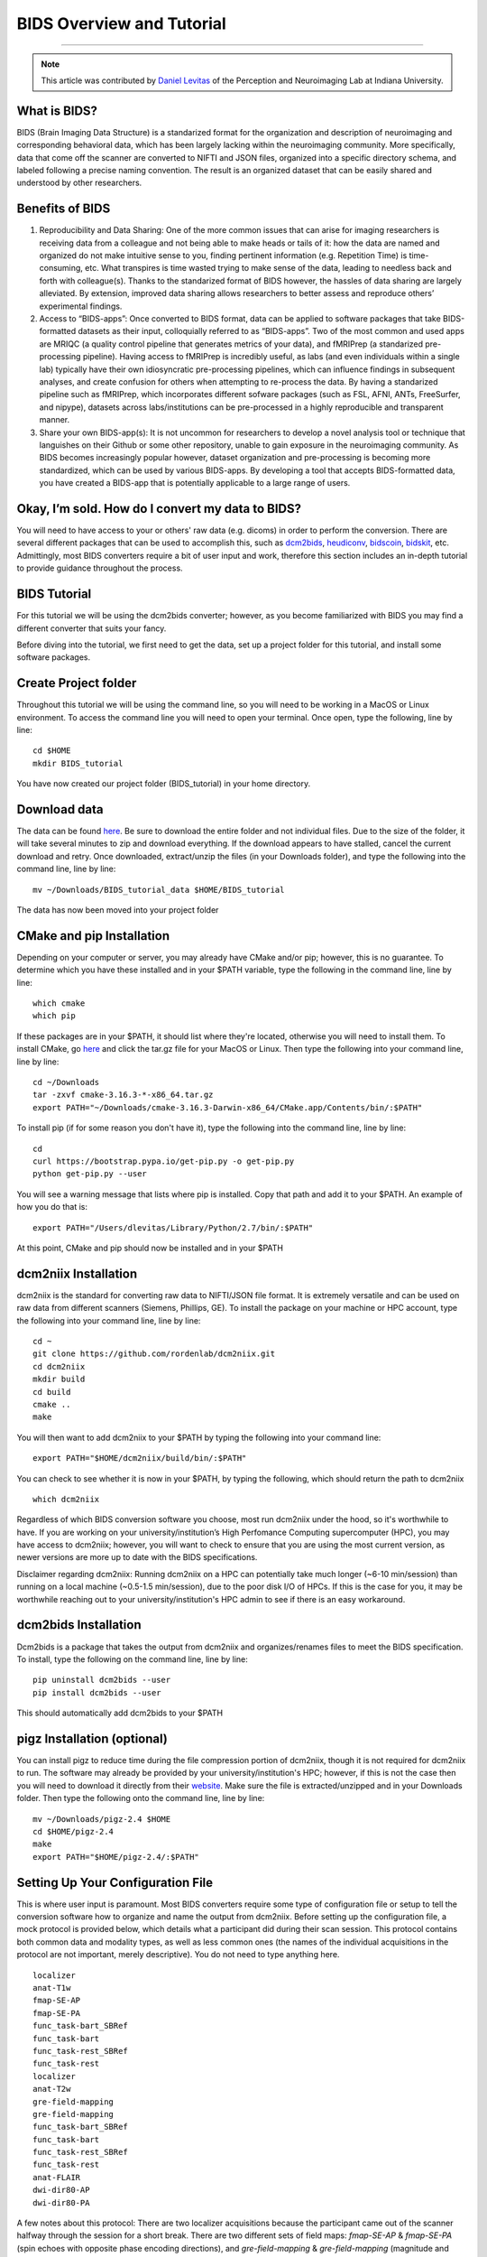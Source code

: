 .. _BIDS_Overview:

=============
BIDS Overview and Tutorial
=============

-------------

.. note::

  This article was contributed by `Daniel Levitas <https://perceptionandneuroimaging.psych.indiana.edu/people/daniellevitas.html>`__ of the Perception and Neuroimaging Lab at Indiana University.

What is BIDS?
*************


BIDS (Brain Imaging Data Structure) is a standarized format for the organization and description of neuroimaging and corresponding behavioral data, which has been largely lacking within the neuroimaging community. More specifically, data that come off the scanner are converted to NIFTI and JSON files, organized into a specific directory schema, and labeled following a precise naming convention. The result is an organized dataset that can be easily shared and understood by other researchers.

Benefits of BIDS
****************

1. Reproducibility and Data Sharing: One of the more common issues that can arise for imaging researchers is receiving data from a colleague and not being able to make heads or tails of it: how the data are named and organized do not make intuitive sense to you, finding pertinent information (e.g. Repetition Time) is time-consuming, etc. What transpires is time wasted trying to make sense of the data, leading to needless back and forth with colleague(s). Thanks to the standarized format of BIDS however, the hassles of data sharing are largely alleviated. By extension, improved data sharing allows researchers to better assess and reproduce others’ experimental findings.

2. Access to “BIDS-apps”: Once converted to BIDS format, data can be applied to software packages that take BIDS-formatted datasets as their input, colloquially referred to as “BIDS-apps”. Two of the most common and used apps are MRIQC (a quality control pipeline that generates metrics of your data), and fMRIPrep (a standarized pre-processing pipeline). Having access to fMRIPrep is incredibly useful, as labs (and even individuals within a single lab) typically have their own idiosyncratic pre-processing pipelines, which can influence findings in subsequent analyses, and create confusion for others when attempting to re-process the data. By having a standarized pipeline such as fMRIPrep, which incorporates different sofware packages (such as FSL, AFNI, ANTs, FreeSurfer, and nipype), datasets across labs/institutions can be pre-processed in a highly reproducible and transparent manner.

3. Share your own BIDS-app(s): It is not uncommon for researchers to develop a novel analysis tool or technique that languishes on their Github or some other repository, unable to gain exposure in the neuroimaging community. As BIDS becomes increasingly popular however, dataset organization and pre-processing is becoming more standardized, which can be used by various BIDS-apps. By developing a tool that accepts BIDS-formatted data, you have created a BIDS-app that is potentially applicable to a large range of users.


Okay, I’m sold. How do I convert my data to BIDS?
**********************************************

You will need to have access to your or others' raw data (e.g. dicoms) in order to perform the conversion. There are several different packages that can be used to accomplish this, such as `dcm2bids <https://github.com/cbedetti/Dcm2Bids>`__, `heudiconv <https://github.com/nipy/heudiconv>`__, `bidscoin <https://github.com/Donders-Institute/bidscoin>`__, `bidskit <https://github.com/jmtyszka/bidskit>`__, etc. Admittingly, most BIDS converters require a bit of user input and work, therefore this section includes an in-depth tutorial to provide guidance throughout the process.

BIDS Tutorial
*************

For this tutorial we will be using the dcm2bids converter; however, as you become familiarized with BIDS you may find a different converter that suits your fancy.

Before diving into the tutorial, we first need to get the data, set up a project folder for this tutorial, and install some software packages.

Create Project folder
*********************

Throughout this tutorial we will be using the command line, so you will need to be working in a MacOS or Linux environment. To access the command line you will need to open your terminal. Once open, type the following, line by line:

::

  cd $HOME
  mkdir BIDS_tutorial
  
You have now created our project folder (BIDS_tutorial) in your home directory.
  
Download data
*************
The data can be found `here <https://drive.google.com/drive/folders/1vVW3jPfYdvh52juiHTUnkmY6bjvxZQcR?usp=sharing>`__. Be sure to download the entire folder and not individual files. Due to the size of the folder, it will take several minutes to zip and download everything. If the download appears to have stalled, cancel the current download and retry. Once downloaded, extract/unzip the files (in your Downloads folder), and type the following into the command line, line by line:

::

  mv ~/Downloads/BIDS_tutorial_data $HOME/BIDS_tutorial
  
The data has now been moved into your project folder

CMake and pip Installation
**************************

Depending on your computer or server, you may already have CMake and/or pip; however, this is no guarantee. To determine which you have these installed and in your $PATH variable, type the following in the command line, line by line:

::

  which cmake
  which pip
  
If these packages are in your $PATH, it should list where they're located, otherwise you will need to install them. To install CMake, go `here <https://cmake.org/download/>`__ and click the tar.gz file for your MacOS or Linux. Then type the following into your command line, line by line:

::

  cd ~/Downloads
  tar -zxvf cmake-3.16.3-*-x86_64.tar.gz
  export PATH="~/Downloads/cmake-3.16.3-Darwin-x86_64/CMake.app/Contents/bin/:$PATH"


To install pip (if for some reason you don't have it), type the following into the command line, line by line:

::

  cd
  curl https://bootstrap.pypa.io/get-pip.py -o get-pip.py
  python get-pip.py --user

You will see a warning message that lists where pip is installed. Copy that path and add it to your $PATH. An example of how you do that is:

::

  export PATH="/Users/dlevitas/Library/Python/2.7/bin/:$PATH"
  
  
At this point, CMake and pip should now be installed and in your $PATH


dcm2niix Installation
*********************

dcm2niix is the standard for converting raw data to NIFTI/JSON file format. It is extremely versatile and can be used on raw data from different scanners (Siemens, Phillips, GE). To install the package on your machine or HPC account, type the following into your command line, line by line:

::

  cd ~
  git clone https://github.com/rordenlab/dcm2niix.git
  cd dcm2niix
  mkdir build 
  cd build
  cmake ..
  make
  
You will then want to add dcm2niix to your $PATH by typing the following into your command line:

::

  export PATH="$HOME/dcm2niix/build/bin/:$PATH"
  
You can check to see whether it is now in your $PATH, by typing the following, which should return the path to dcm2niix

::

  which dcm2niix
  

Regardless of which BIDS conversion software you choose, most run dcm2niix under the hood, so it's worthwhile to have. If you are working on your university/institution’s High Perfomance Computing supercomputer (HPC), you may have access to dcm2niix; however, you will want to check to ensure that you are using the most current version, as newer versions are more up to date with the BIDS specifications.

Disclaimer regarding dcm2niix: Running dcm2niix on a HPC can potentially take much longer (~6-10 min/session) than running on a local machine (~0.5-1.5 min/session), due to the poor disk I/O of HPCs. If this is the case for you, it may be worthwhile reaching out to your university/institution's HPC admin to see if there is an easy workaround.   
  
dcm2bids Installation
*********************

Dcm2bids is a package that takes the output from dcm2niix and organizes/renames files to meet the BIDS specification. To install, type the following on the command line, line by line:

::

  pip uninstall dcm2bids --user
  pip install dcm2bids --user
  
This should automatically add dcm2bids to your $PATH
  
pigz Installation (optional)
****************************

You can install pigz to reduce time during the file compression portion of dcm2niix, though it is not required for dcm2niix to run. The software may already be provided by your university/institution's HPC; however, if this is not the case then you will need to download it directly from their `website <https://zlib.net/pigz/>`__. Make sure the file is extracted/unzipped and in your Downloads folder. Then type the following onto the command line, line by line:


::

  mv ~/Downloads/pigz-2.4 $HOME
  cd $HOME/pigz-2.4
  make
  export PATH="$HOME/pigz-2.4/:$PATH"

Setting Up Your Configuration File
**********************************

This is where user input is paramount. Most BIDS converters require some type of configuration file or setup to tell the conversion software how to organize and name the output from dcm2niix. Before setting up the configuration file, a mock protocol is provided below, which details what a participant did during their scan session. This protocol contains both common data and modality types, as well as less common ones (the names of the individual acquisitions in the protocol are not important, merely descriptive). You do not need to type anything here.

::

  localizer
  anat-T1w
  fmap-SE-AP
  fmap-SE-PA
  func_task-bart_SBRef
  func_task-bart
  func_task-rest_SBRef
  func_task-rest
  localizer
  anat-T2w
  gre-field-mapping
  gre-field-mapping
  func_task-bart_SBRef
  func_task-bart
  func_task-rest_SBRef
  func_task-rest
  anat-FLAIR
  dwi-dir80-AP
  dwi-dir80-PA
  
A few notes about this protocol: There are two localizer acquisitions because the participant came out of the scanner halfway through the session for a short break. There are two different sets of field maps: *fmap-SE-AP* & *fmap-SE-PA* (spin echoes with opposite phase encoding directions), and *gre-field-mapping* & *gre-field-mapping* (magnitude and phase difference). Participants partook in two “tasks”: the Balloon Analogue Risk Task (bart), and resting-state (rest). Each functional run was preceded by a single-band reference (sbref). There were three separate anatomicals collected: T1w, T2w, and FLAIR. Lastly, two dwi scans were collected. Again, this mock protocol is meant to demonstrate the different kinds of acquisitions that can be collected during a scanning session.

To run dcm2bids, you will need to create a Javascript Object Notation (JSON) configuration file, which dcm2bids uses to determine which acquisitions in the protocol will be converted to BIDS. To create the configuration file, type the following onto the command line, line by line:

::

  cd $HOME
  touch BIDS_config.json


Based on the mock protocol for this tutorial, the configuration file should like this (you will need to copy and paste the contents below into the BIDS_config.json file:

::

    {
     "descriptions": [
        {
           "dataType": "anat",
           "modalityLabel": "T1w",
           "criteria": {
              "SidecarFilename": "002*"
           }
        },
        {
           "dataType": "fmap",
           "modalityLabel": "epi",
           "customLabels": "dir-AP",
           "IntendedFor": [
              4,
              6
           ],
           "criteria": {
              "SidecarFilename": "003*"
           }
        },
        {
           "dataType": "fmap",
           "modalityLabel": "epi",
           "customLabels": "dir-PA",
           "IntendedFor": [
              4,
              6
           ],
           "criteria": {
              "SidecarFilename": "004*"
           }
        },
        {
           "dataType": "func",
           "modalityLabel": "sbref",
           "customLabels": "task-bart_run-01",
           "criteria": {
              "SidecarFilename": "005*"
           },
           "sidecarChanges": {
              "TaskName": "bart"
           }
        },
        {
           "dataType": "func",
           "modalityLabel": "bold",
           "customLabels": "task-bart_run-01",
           "criteria": {
              "SidecarFilename": "006*"
           },
           "sidecarChanges": {
              "TaskName": "bart"
           }
        },
        {
           "dataType": "func",
           "modalityLabel": "sbref",
           "customLabels": "task-rest_run-01",
           "criteria": {
              "SidecarFilename": "007*"
           },
           "sidecarChanges": {
              "TaskName": "rest"
           }
        },
        {
           "dataType": "func",
           "modalityLabel": "bold",
           "customLabels": "task-rest_run-01",
           "criteria": {
              "SidecarFilename": "008*"
           },
           "sidecarChanges": {
              "TaskName": "rest"
           }
        },
        {
           "dataType": "anat",
           "modalityLabel": "T2w",
           "criteria": {
              "SidecarFilename": "010*"
           }
        },
        {
           "dataType": "fmap",
           "modalityLabel": "magnitude1",
           "IntendedFor": [
              11,
              13
           ],
           "criteria": {
              "SidecarFilename": "011*",
              "EchoTime": 0.00492
           }
        },
        {
           "dataType": "fmap",
           "modalityLabel": "phasediff",
           "IntendedFor": [
              11,
              13
           ],
           "criteria": {
              "SidecarFilename": "012*"
           },
           "sidecarChanges": {
              "EchoTime1": 0.00492,
              "EchoTime2": 0.00738
           }
        },
        {
           "dataType": "func",
           "modalityLabel": "sbref",
           "customLabels": "task-bart_run-02",
           "criteria": {
              "SidecarFilename": "013*"
           },
           "sidecarChanges": {
              "TaskName": "bart"
           }
        },
        {
           "dataType": "func",
           "modalityLabel": "bold",
           "customLabels": "task-bart_run-02",
           "criteria": {
              "SidecarFilename": "014*"
           },
           "sidecarChanges": {
              "TaskName": "bart"
           }
        },
        {
           "dataType": "func",
           "modalityLabel": "sbref",
           "customLabels": "task-rest_run-02",
           "criteria": {
              "SidecarFilename": "015*"
           },
           "sidecarChanges": {
              "TaskName": "rest"
           }
        },
        {
           "dataType": "func",
           "modalityLabel": "bold",
           "customLabels": "task-rest_run-02",
           "criteria": {
              "SidecarFilename": "016*"
           },
           "sidecarChanges": {
              "TaskName": "rest"
           }
        },
        {
           "dataType": "anat",
           "modalityLabel": "FLAIR",
           "criteria": {
              "SidecarFilename": "017*"
           }
        },
        {
           "dataType": "dwi",
           "modalityLabel": "dwi",
           "criteria": {
              "SidecarFilename": "018*"
           }
        },
        {
           "dataType": "dwi",
           "modalityLabel": "dwi",
           "criteria": {
              "SidecarFilename": "019*"
           }
        }
     ]
  }
  
To get the information into the file, you can type the following onto the command line:

::

  cd $HOME
  vim BIDS_config.json

Press the "i" key, and paste the contents into the file. To save and close the file, press the Escape button, and type the following: :wq
To ensure that the information was added and saved to the json file, you can type the following onto the command line:

::

  cat BIDS_config.json

  
Understanding dcm2bids’s configuration file
*******************************************

Let’s take a closer look at the configuration file we’ve just created (you can also refer to the `dcm2bids <https://cbedetti.github.io/Dcm2Bids/tutorial/>`__ tutorial and the `BIDS specifications <https://bids.neuroimaging.io/bids_spec.pdf>`__). Each acquisition has a ``dataType field``, which simply indicates the type of data. For example, anatomical data is indicated as ``anat``, functional as ``func``, field maps as ``fmap``, dwi as ``dwi``, etc. Next is the ``modalityLabel``, which more specifically stipulates the type of data. For example, if you have anatomical data, what is the modality of said data (e.g. T1w, T2w, FLAIR)? You will notice that some acquistion sections have a ``customLabels`` field; these are most commonly seen for field maps and functional acquisitions, and specify additionally required information regarding the acqusition. For example, spin echo field maps need to have their phase encoding direction listed (i.e. ``dir-AP``, ``dir-PA``, ``dir-LR``, ``dir-RL``, etc). Functional acqusitions (including corresponding sbref if they were also collected) need to have the task name and run number; these two pieces of information are separated via the underscore ``_`` symbol. Note that BIDS convention requires that resting-state acquisitions be given a task name (``task-rest``). Within the ``criteria`` section there can be multiple subsections. The most crucial is ``SidecarFilename``, which corresponds to the acquisition’s ``SeriesNumber`` (i.e. the chronological order in which the acquisition was collected in the protocol). This allows dcm2bids to determine which dicoms refer to which acquisition. There is also a subsection called ``sidecarChanges``, which is generally only needed for functional and magnitude/phasediff field map acquisitions. For functional acquisitions, the ``TaskName`` must be specified again, as this information gets injected into the corresponding run’s JSON file. For magnitude/phasediff, the ``magnitude1`` modality must contain its echo time, and the ``phasediff`` must contain the echo times of the two magnitudes. These pieces of information are also added to their corresponding JSON files.

The last field to discuss, and arguably the least straightforward, is the ``IntendedFor`` list, required for field map acquisitions. Simply put, the list contains the indices of the functional acquisitions that the field maps will perform susceptibility distortion correction (SDC) on. There are two important caveats in determing the functional indices: the first is that the indices must reflect a “revised” protocol that doesn’t include non-BIDS acqusitions (e.g. localizers), and second, since dcm2bids is performed in python the indices must reflect python indexing (where the first element is 0).

Let us refer back to our mock protocol, which contains two acquisitions that are not to be converted to bids - the localizers, which are absent in the configuration file. By removing the localizers from the protocol and listing the python-based indices, we can determine the functional indices needed for the ``IntendedFor`` list (don't type out section below).

::

  anat-T1w (0)
  fmap-SE-AP (1)
  fmap-SE-PA (2)
  func_task-bart_SBRef (3)
  func_task-bart (4)**
  func_task-rest_SBRef (5)
  func_task-rest (6)**
  anat-T2w (7)
  gre-field-mapping (8)
  gre-field-mapping (9)
  func_task-bart_SBRef (10)
  func_task-bart (11)**
  func_task-rest_SBRef (12)
  func_task-rest (13)**
  anat-FLAIR (14)
  dwi-dir80-AP (15)
  dwi-dir80-PA (16)

The starred acquistions show the functional data corresponding to the field maps. Functional indices 4 & 6 correspond to the first field map pair, and functional indices 11 & 13 correspond to the second field map pair. Note that single-band reference (sbref) acquisitions are not included in the ``IntendedFor`` field. If a single pair of field maps (regardless of type) were collected and the participant did not leave and re-enter the scanner during the session, then the ``IntendedFor`` list would contain the indices of all the functional acquisitions.


Running the dcm2bids command
****************************

Finally, we've created the configuration file; now the BIDS conversion can be performed. For this, we'll assume that the subject ID is 01 and that this is a single session study. Type the following on the command line

::

  dcm2bids_scaffold -o $HOME/BIDS_tutorial
  echo "study imaging data" > $HOME/BIDS_tutorial/README
  dcm2bids -d $HOME/BIDS_tutorial/BIDS_tutorial_data -p 01 -c $HOME/BIDS_config.json -o $HOME/BIDS_tutorial --forceDcm2niix
  
If however this were multi-session data (i.e. participant was scanned more than once), the dcm2bids command will look like this

::

  dcm2bids_scaffold -o $HOME/BIDS_tutorial
  echo "study imaging data" > $HOME/BIDS_tutorial/README
  dcm2bids -d $HOME/BIDS_tutorial/BIDS_tutorial_data -p 01 -s 01 -c $HOME/BIDS_config.json -o $HOME/BIDS_tutorial --forceDcm2niix

where the ``-s 01`` indicates that this is the first session. ``-s 02`` would indicate the second session, and so on.

Clean project folder
********************

Type the following onto the command line, line by line:

::

  mv $HOME/BIDS_tutorial/BIDS_tutorial_data $HOME/BIDS_tutorial/sourcedata
  rm -rf $HOME/BIDS_tutorial/tmp_dcm2bids
  
  
PyDeface (optional)
********
Although not required for BIDS compliance, it is highly recommended that users deface their anatomical image(s), such that facial features are removed from the image(s) to ensure a greater degree of anonymity for data sharing purposes. Since PyDeface is a python package, we recommend that users have one of the newer python 3 releases. To install PyDeface, type the following into your command line

::

  pip install pydeface --user
  export PATH="$HOME/.local/bin/:$PATH"
  
Check out the github page of `PyDeface <https://github.com/poldracklab/pydeface>`__ for additional information. 

In the mock protocol there are three separate anatomical acquisitions: T1w, T2w, and FLAIR. You would therefore need to run pydeface on each of these anatomicals. To deface the T1w you would type the following:

::

  pydeface $HOME/BIDS_tutorial/sub-01/anat/sub-01_T1w.nii.gz --outfile $HOME/BIDS_tutorial/sub-01/anat/sub-01_T1w.nii.gz --force
  
For multi-session data, the command would look like this:

::

  pydeface $HOME/BIDS_tutorial/sub-01/ses-01/anat/sub-01_ses-01_T1w.nii.gz --outfile $HOME/BIDS_tutorial/sub-01/ses-01/anat/sub-01_ses-01_T1w.nii.gz --force
  
PyDeface can sometimes takes upwards of 10 minutes to complete; however, the defaced image will have potentially identifying facial features removed without cutting into the brain. Defacing anatomical data will also in no way aversely affect the data. Tools such as MRIQC and fMRIPrep were developed using defaced anatomical data, and the removed features would be stripped away regardless during the skull-stripping step of pre-processing. 
  
Validating your BIDS data
*************************

Once the BIDS conversion is complete and the anatomicals defaced, you can use the `BIDS validator <https://bids-standard.github.io/bids-validator/>`__ to ensure that your data are BIDS-compliant. If there are any issues in how the data were converted, these will show up as either warnings (in yellow) or errors (in red). If there is an error, then it will need to be addressed, otherwise the data will likely not work on BIDS-apps such as MRIQC and/or fMRIPrep. Warnings are less pernicious, as you can potentially still run BIDS-apps on the data; however, at some point it will be worthwhile to address them.

NOTE: You will likely get an error when performing the BIDS validation due to a minor format issue in the dataset_description.json file. This is not important and can be ignored. 

Final Thoughts
**************

In the tutorial we created a dcm2bids configuration file based on our mock protocol. While it's tempting to assume that everyone's protocol will be the same, this is not always the case. As those who collect imaging data can attest, participants may need to randomly take a bathroom break, redo a functional acquisition due to excessive motion, etc. Thus, some participants' protocol will look different and therefore the configuration file will need to be adjusted to reflect this. Reducing user overhead is an ongoing process when it comes to BIDS conversion and continues to get better. While some work is required from the user's standpoint, you may come to realize that benefits of have a BIDS-compliant dataset outweigh the work put in.
